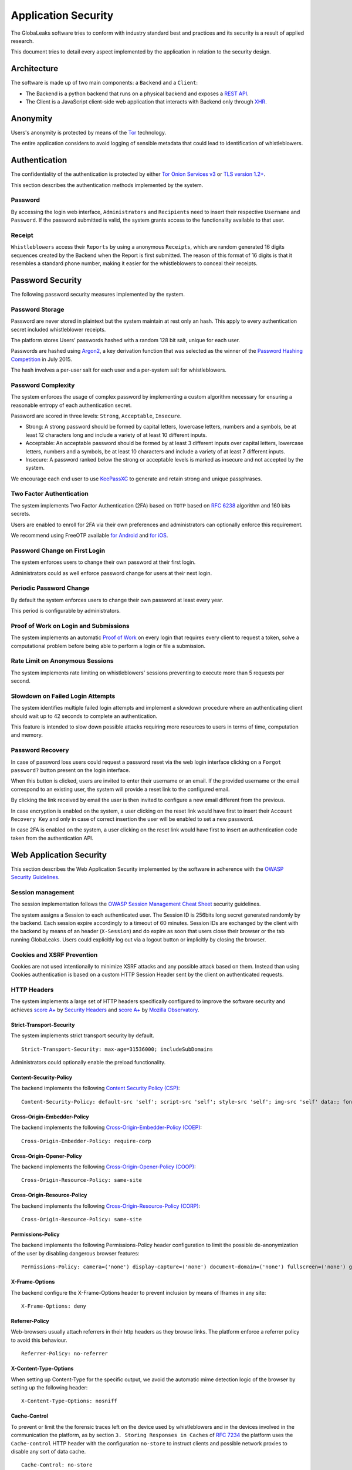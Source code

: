 ====================
Application Security
====================
The GlobaLeaks software tries to conform with industry standard best and practices and its security is a result of applied research.

This document tries to detail every aspect implemented by the application in relation to the security design.

Architecture
============
The software is made up of two main components: a ``Backend`` and a ``Client``:

* The Backend is a python backend that runs on a physical backend and exposes a `REST API <https://en.wikipedia.org/wiki/Representational_state_transfer>`_.
* The Client is a JavaScript client-side web application that interacts with Backend only through `XHR <https://en.wikipedia.org/wiki/XMLHttpRequest>`_.

Anonymity
=========
Users's anonymity is protected by means of the `Tor <https://www.torproject.org>`_ technology.

The entire application considers to avoid logging of sensible metadata that could lead to identification of whistleblowers.

Authentication
==============
The confidentiality of the authentication is protected by either `Tor Onion Services v3 <https://www.torproject.org/docs/onion-services.html.en>`_ or `TLS version 1.2+ <https://en.wikipedia.org/wiki/Transport_Layer_Security>`_.

This section describes the authentication methods implemented by the system.

Password
--------
By accessing the login web interface, ``Administrators`` and ``Recipients`` need to insert their respective ``Username`` and ``Password``. If the password submitted is valid, the system grants access to the functionality available to that user.

Receipt
-------
``Whistleblowers`` access their ``Reports`` by using a anonymous ``Receipts``, which are random generated 16 digits sequences created by the Backend when the Report is first submitted. The reason of this format of 16 digits is that it resembles a standard phone number, making it easier for the whistleblowers to conceal their receipts.

Password Security
=================
The following password security measures implemented by the system.

Password Storage
----------------
Password are never stored in plaintext but the system maintain at rest only an hash. This apply to every authentication secret included whistleblower receipts.

The platform stores Users’ passwords hashed with a random 128 bit salt, unique for each user.

Passwords are hashed using `Argon2 <https://en.wikipedia.org/wiki/Argon2>`_, a key derivation function that was selected as the winner of the `Password Hashing Competition <https://en.wikipedia.org/wiki/Password_Hashing_Competition>`_ in July 2015.

The hash involves a per-user salt for each user and a per-system salt for whistleblowers.

Password Complexity
-------------------
The system enforces the usage of complex password by implementing a custom algorithm necessary for ensuring a reasonable entropy of each authentication secret.

Password are scored in three levels: ``Strong``, ``Acceptable``, ``Insecure``.

* Strong: A strong password should be formed by capital letters, lowercase letters, numbers and a symbols, be at least 12 characters long and include a variety of at least 10 different inputs.
* Acceptable: An acceptable password should be formed by at least 3 different inputs over capital letters, lowercase letters, numbers and a symbols, be at least 10 characters and include a variety of at least 7 different inputs.
* Insecure: A password ranked below the strong or acceptable levels is marked as insecure and not accepted by the system.

We encourage each end user to use `KeePassXC <https://keepassxc.org>`_ to generate and retain strong and unique passphrases.

Two Factor Authentication
-------------------------
The system implements Two Factor Authentication (2FA) based on ``TOTP`` based on `RFC 6238 <https://tools.ietf.org/rfc/rfc6238.txt>`_ algorithm and 160 bits secrets.

Users are enabled to enroll for 2FA via their own preferences and administrators can optionally enforce this requirement.

We recommend using FreeOTP available `for Android <https://play.google.com/store/apps/details?id=org.fedorahosted.freeotp>`_ and `for iOS <https://apps.apple.com/us/app/freeotp-authenticator/id872559395>`_.

Password Change on First Login
------------------------------
The system enforces users to change their own password at their first login.

Administrators could as well enforce password change for users at their next login.

Periodic Password Change
------------------------
By default the system enforces users to change their own password at least every year.

This period is configurable by administrators.

Proof of Work on Login and Submissions
--------------------------------------
The system implements an automatic `Proof of Work <https://en.wikipedia.org/wiki/Proof_of_work>`_ on every login that requires every client to request a token, solve a computational problem before being able to perform a login or file a submission.

Rate Limit on Anonymous Sessions
--------------------------------
The system implements rate limiting on whistleblowers' sessions preventing to execute more than 5 requests per second.

Slowdown on Failed Login Attempts
---------------------------------
The system identifies multiple failed login attempts and implement a slowdown procedure where an authenticating client should wait up to 42 seconds to complete an authentication.

This feature is intended to slow down possible attacks requiring more resources to users in terms of time, computation and memory.

Password Recovery
-----------------
In case of password loss users could request a password reset via the web login interface clicking on a ``Forgot password?`` button present on the login interface.

When this button is clicked, users are invited to enter their username or an email. If the provided username or the email correspond to an existing user, the system will provide a reset link to the configured email.

By clicking the link received by email the user is then invited to configure a new email different from the previous.

In case encryption is enabled on the system, a user clicking on the reset link would have first to insert their ``Account Recovery Key`` and only in case of correct insertion the user will be enabled to set a new password.

In case 2FA is enabled on the system, a user clicking on the reset link would have first to insert an authentication code taken from the authentication API.

Web Application Security
========================
This section describes the Web Application Security implemented by the software in adherence with the `OWASP Security Guidelines <https://www.owasp.org>`_.

Session management
------------------
The session implementation follows the `OWASP Session Management Cheat Sheet <https://cheatsheetseries.owasp.org/cheatsheets/Session_Management_Cheat_Sheet.html>`_ security guidelines.

The system assigns a Session to each authenticated user. The Session ID is 256bits long secret generated randomly by the backend. Each session expire accordingly to a timeout of 60 minutes. Session IDs are exchanged by the client with the backend by means of an header (``X-Session``) and do expire as soon that users close their browser or the tab running GlobaLeaks. Users could explicitly log out via a logout button or implicitly by closing the browser.

Cookies and XSRF Prevention
---------------------------
Cookies are not used intentionally to minimize XSRF attacks and any possible attack based on them. Instead than using Cookies authentication is based on a custom HTTP Session Header sent by the client on authenticated requests.

HTTP Headers
------------
The system implements a large set of HTTP headers specifically configured to improve the software security and achieves `score A+ <https://securityheaders.com/?q=https%3A%2F%2Ftry.globaleaks.org&followRedirects=on>`_ by `Security Headers <https://securityheaders.com/>`_ and `score A+ <https://observatory.mozilla.org/analyze/try.globaleaks.org>`_ by `Mozilla Observatory <https://observatory.mozilla.org/>`_.

Strict-Transport-Security
+++++++++++++++++++++++++
The system implements strict transport security by default.
::
  Strict-Transport-Security: max-age=31536000; includeSubDomains

Administrators could optionally enable the preload functionality.

Content-Security-Policy
+++++++++++++++++++++++
The backend implements the following `Content Security Policy (CSP) <https://developer.mozilla.org/en-US/docs/Web/HTTP/CSP>`_:
::
  Content-Security-Policy: default-src 'self'; script-src 'self'; style-src 'self'; img-src 'self' data:; font-src 'self' data:; form-action 'self'; frame-ancestors 'none';

Cross-Origin-Embedder-Policy
++++++++++++++++++++++++++++
The backend implements the following `Cross-Origin-Embedder-Policy (COEP) <https://developer.mozilla.org/en-US/docs/Web/HTTP/Headers/Cross-Origin-Embedder-Policy>`_:
::
  Cross-Origin-Embedder-Policy: require-corp

Cross-Origin-Opener-Policy
++++++++++++++++++++++++++
The backend implements the following `Cross-Origin-Opener-Policy (COOP) <https://developer.mozilla.org/en-US/docs/Web/HTTP/Headers/Cross-Origin-Opener-Policy>`_:
::
  Cross-Origin-Resource-Policy: same-site

Cross-Origin-Resource-Policy
++++++++++++++++++++++++++++
The backend implements the following `Cross-Origin-Resource-Policy (CORP) <https://developer.mozilla.org/en-US/docs/Web/HTTP/Cross-Origin_Resource_Policy>`_:
::
  Cross-Origin-Resource-Policy: same-site

Permissions-Policy
++++++++++++++
The backend implements the following Permissions-Policy header configuration to limit the possible de-anonymization of the user by disabling dangerous browser features:
::
  Permissions-Policy: camera=('none') display-capture=('none') document-domain=('none') fullscreen=('none') geolocation=('none') microphone=('none') speaker=('none')

X-Frame-Options
+++++++++++++++
The backend configure the X-Frame-Options header to prevent inclusion by means of Iframes in any site:
::
  X-Frame-Options: deny

Referrer-Policy
+++++++++++++++
Web-browsers usually attach referrers in their http headers as they browse links. The platform enforce a referrer policy to avoid this behaviour.
::
  Referrer-Policy: no-referrer

X-Content-Type-Options
++++++++++++++++++++++
When setting up Content-Type for the specific output, we avoid the automatic mime detection logic of the browser by setting up the following header:
::
  X-Content-Type-Options: nosniff

Cache-Control
+++++++++++++
To prevent or limit the the forensic traces left on the device used by whistleblowers and in the devices involved in the communication the platform, as by section ``3. Storing Responses in Caches`` of `RFC 7234 <https://tools.ietf.org/html/rfc7234>`_ the platform uses the ``Cache-control`` HTTP header with the configuration ``no-store`` to instruct clients and possible network proxies to disable any sort of data cache.
::
  Cache-Control: no-store

Crawlers Policy
------------
For security reasons the backend instructs crawlers to avoid any caching and indexing of the application and uses the ``Robots.txt`` file to enable crawling only of the home page; indexing of the home page is in fact considered best practice in order to be able to widespread the information about the existance of the platform and ease access to possible whistleblowers.

The configuration implemented is the following:
::
  User-agent: *
  Allow: /$
  Disallow: *

As well the platform instruct crawlers to not keep any cache by injecting the following HTTP header:
::
  X-Robots-Tag: noarchive

For high sensitive projects where the platform is intended to remain ``hidden`` and communicated to possible whistleblowers directly the platform could be as well configured to disable indexing completely.

The following is the HTTP header injected in this case:
::
  X-Robots-Tag: noindex

Anchor Tags and External URLs
-----------------------------
The client opens external urls on a new tab independent from the application context by setting ``rel='noreferrer'`` and ``target='_blank'``` on every anchor tag.
::
  <a href="url" rel="noreferrer" target="_blank">link title</a>

Input Validation
----------------

On the Server
+++++++++++++
The system adopts a whitelist based input validation approach. Each client request is checked against a set of regular expressions and only requests matching the expression are then processed.

As well a set of rules are applied to each request type to limit possible attacks. For example any request is limited to a payload of 1MB.

On the Client
+++++++++++++
The client implement strict validation of the rendered content by using the angular component `ngSanitize.$sanitize <http://docs.angularjs.org/api/ngSanitize.$sanitize>`_

Form Autocomplete OFF
---------------------
Form implemented by the platform make use of the HTML5 form attribute in order to instruct the browser to do not keep caching of the user data in order to predict and autocomplete forms on subsequent submissions.

This is achieved by setting `autocomplete=”off” <https://www.w3.org/TR/html5/forms.html=autofilling-form-controls:-the-autocomplete-attribute>`_ on the relevant forms or attributes.

Network Security
================
Connection Anonymity
--------------------
Users's anonymity is offered by means of the implementation of the `Tor <https://www.torproject.org/>`_ technology. The application implements an ``Onion Service v3`` and advices users to use the Tor Browser when accessing to it.

Connection Encryption
---------------------
Users' connection is always encrypted, by means of the `Tor Protocol <https://www.torproject.org>`_ while using the Tor Browser or by means of `TLS <https://en.wikipedia.org/wiki/Transport_Layer_Security>`_ when the application is accessed via a common browser.

The use of the ``Tor`` is recommended over HTTPS for its advanced properties of resistance to selective interception and censorship that would make it difficult for a third party to selectively capture or block access to the site to specific whistleblower or company department.

The software enables as well easy setup of ``HTTPS`` offering both automatic setup via `Let'sEncrypt <https://letsencrypt.org/>`_ and manual setup.

TLS Certificates are generated using using `NIST Curve P-384 <https://nvlpubs.nist.gov/nistpubs/FIPS/NIST.FIPS.186-4.pdf>`_.

The configuration enables only ``TLS1.2+`` and is fine tuned and hardened to achieve `SSLLabs grade A+ <https://www.ssllabs.com/ssltest/analyze.html?d=try.globaleaks.org>`_.

In particular only following ciphertexts are enabled:
::
  TLS13-AES-256-GCM-SHA384
  TLS13-CHACHA20-POLY1305-SHA256
  TLS13-AES-128-GCM-SHA256
  ECDHE-ECDSA-AES256-GCM-SHA384
  ECDHE-RSA-AES256-GCM-SHA384
  ECDHE-ECDSA-CHACHA20-POLY1305
  ECDHE-RSA-CHACHA20-POLY1305
  ECDHE-ECDSA-AES128-GCM-SHA256
  ECDHE-RSA-AES128-GCM-SHA256

Network Sandboxing
-------------------
The GlobaLeaks backend integrates ``iptables`` by default and implements strict firewall rules that restrict network incoming network connection to HTTP and HTTPS connection on ports 80 and 443.

In addition the application makes it possible to anonymize outgoing connections that could be configured to be sent through Tor.

Data Encryption
===============
Submissions data, file attachment, messages and metadata exchanged between whistleblowers and recipients is encrypted using the GlobaLeaks :doc:`EncryptionProtocol`.

In addition to this GlobaLeaks implements many other encryption components and the following is the set of the main libraries and their main usage:

* `Python-NaCL <https://github.com/pyca/pynacl>`_: is used for implementing data encryption
* `PyOpenSSL <https://github.com/pyca/pyopenssl>`_: is used for implementing HTTPS
* `Python-Cryptography <https://cryptography.io>`_: is used for implementing authentication
* `Python-GnuPG <http://pythonhosted.org/python-gnupg/index.html>`_: is used for encrypting email notifications and file downloads by menas of ```PGP```

Application Sandboxing
======================
The GlobaLeaks backend integrates ``AppArmor`` by default and implements a strict sandboxing profile enabling the application to access only the strictly required files.
As well the application does run under a dedicated user and group "globaleaks" with reduced privileges.

DoS Resiliency
==============
To avoid applicative and database denial of service, GlobaLeaks apply the following measures:

* It tries to limit the possibility of automating any operation by requiring human interaction (e.g. with the implementation of proof of work)
* It is written to limit the possibility of triggering CPU intensive routines by an external user (e.g. by implementing limits on queries and jobs execution time)
* It implements monitoring of each activity trying to implement detection of attacks and implement proactively security measures to prevent DoS (e.g. implementing slowdown on fast-operations)

Other Measures
==============
Browser History and Forensic Traces
------------------------------------
The whole application is designed keeping in mind to try to avoid or reduce the forensic traces left by whistleblowers on their devices while filing their reports.

When the accessed via the Tor Browser, the browser guarantees that no persistent traces are left on the device of the user.

In order to prevent or limit the forensic traces left in the browser history of the users accessing the platform via a common browser, the application avoids to change URI during whistleblower navigation. This has the effect to prevent the browser to log the activities performed by the user and offers high plausible deniability protection making the whistleblower appear as a simple visitor of the homepage and avoiding an actual evidence of any submission.

Secure File Download
--------------------
Malware Isolation
+++++++++++++++++
Any attachment file uploaded by anonymous whistleblowers could possibly contain malware. To support users to download a copy of the report and protect them while transfering files to an air-gapped machine in ordr to access them, the export functionality of reports provides files wrapped in a safe Zip archive.

Download Encryption
+++++++++++++++++++
Any attachment file uploaded by anonymous whistlblowers is protected and stored on the application server with an automated :doc:`Requirements </security/Encryption Protocol>`. To protect at rest files downloaded by recipients on their own computers, the platforms offers users the possibility to load their own PGP key; whenever users load their own PGP key, their downloads will be served encrypted.

Encryption of Temporary Files
-----------------------------
Files being uploaded and temporarily stored on the disk during the upload process are encrypted with a temporary, symmetric AES-key in order to avoid writing any part of an unencrypted file's data chunk to disk. The encryption is done in "streaming" by using ``AES 128bit`` in ``CTR mode``. The key files are stored in memory and are unique for each file being uploaded.

Secure File Delete
------------------
Every file deleted by the application if overwritten before releasing the file space on the disk.

The overwrite routine is performed by a periodic scheduler and acts as following:

* A first overwrite writes 0 on the whole file;
* A second overwrite writes 1 on the whole file;
* A third overwrite writes random bytes on the whole file.

Secure Deletion of Database Entries
-----------------------------------
The platform enables the SQLite capability for secure deletion that automatically makes the database overwrite the data upon each delete query:
::
  PRAGMA secure_delete = ON
  PRAGMA auto_vacuum = FULL

Exception Logging and Redaction
-------------------------------
In order to quickly diagnose potential problems in the software when exceptions in clients are generated, they are automatically reported to the backend. The backend backend temporarily caches these exceptions and sends them to the backend administrator via email.

In order to prevent inadvertent information leaks the logs are run through filters that redact email addresses and uuids.

Entropy Sources
---------------
The main source of entropy for the platform is ``/dev/urandom``.

In order to increase the entropy available on the system the system integrates the usage of the `Haveged <http://www.issihosts.com/haveged/>`_ daemon.

UUIDv4 Randomness
-----------------
Resources in the system like submissions and files are identified by a UUIDv4 in order to not be guessable by an external user and limit possible attacks.

TLS for SMTP Notification
-------------------------
All of the notifications are sent through SMTP over TLS encrypted channel by using SMTP/TLS or SMTPS, depending on the configuration.
